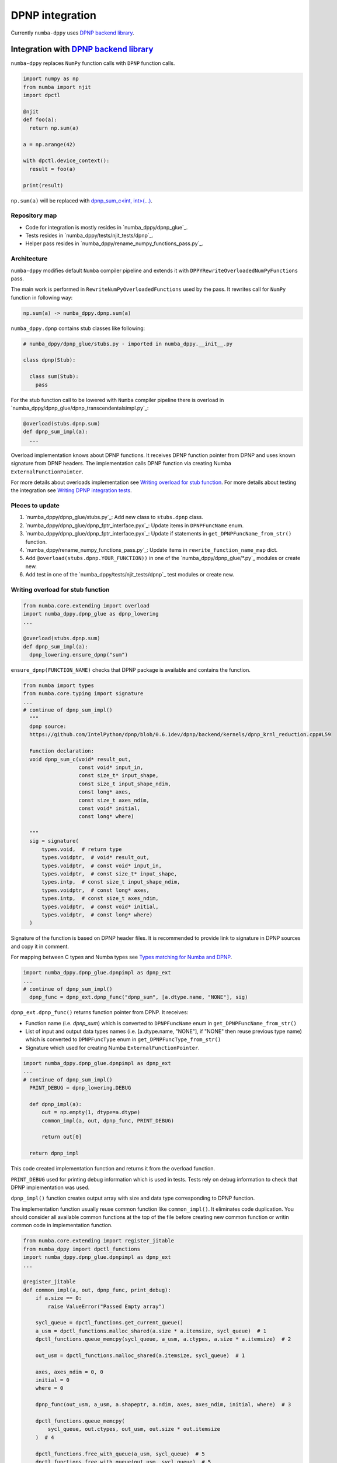 DPNP integration
================

Currently ``numba-dppy`` uses `DPNP backend library`_.

Integration with `DPNP backend library`_
----------------------------------------

``numba-dppy`` replaces ``NumPy`` function calls with ``DPNP`` function calls.

.. code::

    import numpy as np
    from numba import njit
    import dpctl

    @njit
    def foo(a):
      return np.sum(a)

    a = np.arange(42)

    with dpctl.device_context():
      result = foo(a)

    print(result)

``np.sum(a)`` will be replaced with `dpnp_sum_c<int, int>(...) <https://github.com/IntelPython/dpnp/blob/ef404c0f284b0c508ed1e556e140f02f76ae5551/dpnp/backend/kernels/dpnp_krnl_reduction.cpp#L58>`_.

Repository map
``````````````

- Code for integration is mostly resides in `numba_dppy/dpnp_glue`_.
- Tests resides in `numba_dppy/tests/njit_tests/dpnp`_.
- Helper pass resides in `numba_dppy/rename_numpy_functions_pass.py`_.

Architecture
````````````

``numba-dppy`` modifies default ``Numba`` compiler pipeline and extends it with
``DPPYRewriteOverloadedNumPyFunctions`` pass.

The main work is performed in ``RewriteNumPyOverloadedFunctions`` used by the pass.
It rewrites call for ``NumPy`` function in following way:

.. code::

    np.sum(a) -> numba_dppy.dpnp.sum(a)

``numba_dppy.dpnp`` contains stub classes like following:

.. code::

    # numba_dppy/dpnp_glue/stubs.py - imported in numba_dppy.__init__.py

    class dpnp(Stub):

      class sum(Stub):
        pass

For the stub function call to be lowered with ``Numba`` compiler pipeline there
is overload in `numba_dppy/dpnp_glue/dpnp_transcendentalsimpl.py`_:

.. code::

    @overload(stubs.dpnp.sum)
    def dpnp_sum_impl(a):
      ...

Overload implementation knows about DPNP functions.
It receives DPNP function pointer from DPNP and uses known signature from DPNP headers.
The implementation calls DPNP function via creating Numba ``ExternalFunctionPointer``.

For more details about overloads implementation see `Writing overload for stub function`_.
For more details about testing the integration see `Writing DPNP integration tests`_.

Pleces to update
````````````````

1. `numba_dppy/dpnp_glue/stubs.py`_: Add new class to ``stubs.dpnp`` class.
2. `numba_dppy/dpnp_glue/dpnp_fptr_interface.pyx`_: Update items in ``DPNPFuncName`` enum.
3. `numba_dppy/dpnp_glue/dpnp_fptr_interface.pyx`_: Update if statements in ``get_DPNPFuncName_from_str()`` function.
4. `numba_dppy/rename_numpy_functions_pass.py`_: Update items in ``rewrite_function_name_map`` dict.
5. Add ``@overload(stubs.dpnp.YOUR_FUNCTION))`` in one of the `numba_dppy/dpnp_glue/*.py`_ modules or create new.
6. Add test in one of the `numba_dppy/tests/njit_tests/dpnp`_ test modules or create new.

Writing overload for stub function
``````````````````````````````````

.. code::

    from numba.core.extending import overload
    import numba_dppy.dpnp_glue as dpnp_lowering
    ...

    @overload(stubs.dpnp.sum)
    def dpnp_sum_impl(a):
      dpnp_lowering.ensure_dpnp("sum")

``ensure_dpnp(FUNCTION_NAME)`` checks that DPNP package is available and contains the function.

.. code::

    from numba import types
    from numba.core.typing import signature
    ...
    # continue of dpnp_sum_impl()
      """
      dpnp source:
      https://github.com/IntelPython/dpnp/blob/0.6.1dev/dpnp/backend/kernels/dpnp_krnl_reduction.cpp#L59

      Function declaration:
      void dpnp_sum_c(void* result_out,
                      const void* input_in,
                      const size_t* input_shape,
                      const size_t input_shape_ndim,
                      const long* axes,
                      const size_t axes_ndim,
                      const void* initial,
                      const long* where)

      """
      sig = signature(
          types.void,  # return type
          types.voidptr,  # void* result_out,
          types.voidptr,  # const void* input_in,
          types.voidptr,  # const size_t* input_shape,
          types.intp,  # const size_t input_shape_ndim,
          types.voidptr,  # const long* axes,
          types.intp,  # const size_t axes_ndim,
          types.voidptr,  # const void* initial,
          types.voidptr,  # const long* where)
      )

Signature of the function is based on DPNP header files.
It is recommended to provide link to signature in DPNP sources and copy it in comment.

For mapping between C types and Numba types see `Types matching for Numba and DPNP`_.

.. code::

    import numba_dppy.dpnp_glue.dpnpimpl as dpnp_ext
    ...
    # continue of dpnp_sum_impl()
      dpnp_func = dpnp_ext.dpnp_func("dpnp_sum", [a.dtype.name, "NONE"], sig)

``dpnp_ext.dpnp_func()`` returns function pointer from DPNP.
It receives:

- Function name (i.e. `dpnp_sum`) which is converted to
  ``DPNPFuncName`` enum in ``get_DPNPFuncName_from_str()``
- List of input and output data types names
  (i.e. [a.dtype.name, "NONE"], if "NONE" then reuse previous type name)
  which is converted to ``DPNPFuncType`` enum in ``get_DPNPFuncType_from_str()``
- Signature which used for creating Numba ``ExternalFunctionPointer``.

.. code::

    import numba_dppy.dpnp_glue.dpnpimpl as dpnp_ext
    ...
    # continue of dpnp_sum_impl()
      PRINT_DEBUG = dpnp_lowering.DEBUG

      def dpnp_impl(a):
          out = np.empty(1, dtype=a.dtype)
          common_impl(a, out, dpnp_func, PRINT_DEBUG)

          return out[0]

      return dpnp_impl

This code created implementation function and returns it from the overload function.

``PRINT_DEBUG`` used for printing debug information which is used in tests.
Tests rely on debug information to check that DPNP implementation was used.

``dpnp_impl()`` function creates output array with size and data type
corresponding to DPNP function.

The implementation function usually reuse common function like ``common_impl()``.
It eliminates code duplication.
You should consider all available common functions at the top of the file before
creating new common function or writin common code in implementation function.

.. code::

    from numba.core.extending import register_jitable
    from numba_dppy import dpctl_functions
    import numba_dppy.dpnp_glue.dpnpimpl as dpnp_ext
    ...

    @register_jitable
    def common_impl(a, out, dpnp_func, print_debug):
        if a.size == 0:
            raise ValueError("Passed Empty array")

        sycl_queue = dpctl_functions.get_current_queue()
        a_usm = dpctl_functions.malloc_shared(a.size * a.itemsize, sycl_queue)  # 1
        dpctl_functions.queue_memcpy(sycl_queue, a_usm, a.ctypes, a.size * a.itemsize)  # 2

        out_usm = dpctl_functions.malloc_shared(a.itemsize, sycl_queue)  # 1

        axes, axes_ndim = 0, 0
        initial = 0
        where = 0

        dpnp_func(out_usm, a_usm, a.shapeptr, a.ndim, axes, axes_ndim, initial, where)  # 3

        dpctl_functions.queue_memcpy(
            sycl_queue, out.ctypes, out_usm, out.size * out.itemsize
        )  # 4

        dpctl_functions.free_with_queue(a_usm, sycl_queue)  # 5
        dpctl_functions.free_with_queue(out_usm, sycl_queue)  # 5

        dpnp_ext._dummy_liveness_func([a.size, out.size])  # 6

        if print_debug:
            print("dpnp implementation")  # 7

Common function:
1. allocates input and output USM arrays
2. copies input array to input USM array
3. calls ``dpnp_func()``
4. copies output USM array to output array
5. deallocates USM arrays
6. disable dead code elimination for input and output arrays
7. print debug infirmation used for testing

Types matching for Numba and DPNP
~~~~~~~~~~~~~~~~~~~~~~~~~~~~~~~~~

- [const] T* -> types.voidptr
- size_t -> types.intp
- long -> types.int64

We are using void * in case of size_t * as Numba currently does not have
any type to represent size_t *. Since, both the types are pointers,
if the compiler allows there should not be any mismatch in the size of
the container to hold different types of pointer.

Writing DPNP integration tests
``````````````````````````````

See all DPNP integration tests in `numba_dppy/tests/njit_tests/dpnp`_.

Usually adding new test is as easy as adding function name to the list with functions.
Each item in the list is used as a parameter for tests.
You should find tests for the category of functions similar to your function and
update a list with functions like ``list_of_unary_ops``, ``list_of_nan_ops``.

.. code::

    def test_unary_ops(filter_str, unary_op, input_array, get_shape, capfd):
      if skip_test(filter_str):
          pytest.skip()

      a = input_array  # 1
      a = np.reshape(a, get_shape)
      op, name = unary_op  # 2
      if (name == "cumprod" or name == "cumsum") and (
          filter_str == "opencl:cpu:0" or is_gen12(filter_str)
      ):
          pytest.skip()
      actual = np.empty(shape=a.shape, dtype=a.dtype)
      expected = np.empty(shape=a.shape, dtype=a.dtype)

      f = njit(op)  # 3
      with dpctl.device_context(filter_str), dpnp_debug():  # 7
          actual = f(a)  # 4
          captured = capfd.readouterr()
          assert "dpnp implementation" in captured.out  # 8

      expected = op(a)  # 5
      max_abs_err = np.sum(actual - expected)
      assert max_abs_err < 1e-4  # 6

Tets functions starts from `test_` (see pytest docs) and all input parameters are
provided by fixtures.

In example above ``unary_op`` contains tuple ``(FUNCTION, FUNCTION_NAME)``, see
fixture ``unary_op()``.

Key parts of any test are:
1. Receive input array from the fixture ``input_array``
2. Receive the tested function from fixture ``unary_op``
3. Compile the tested function with ``njit``
4. Call the compiled tested function inside ``device_context()`` and receive actual result
5. Call the original tested function and receive expected result
6. Compare actual and expected result
7. Run the compiled test function inside debug contex ``dpnp_debug``
8. Check that DPNP was usede via debug information printed in output

Troubleshooting
```````````````

1. Do not forget build ``numba-dppy`` with current installed version of ``DPNP``.
   There is headers dependency in Cython files (i.e. `numba_dppy/dpnp_glue/dpnp_fptr_interface.pyx`_).
2. Do not forget add array to ``dpnp_ext._dummy_liveness_func([YOUR_ARRAY.size])``.
   Dead code elimination could delete temporary variables before they are used for DPNP function call.
   As a result wrong data could be passed to DPNP function.


.. _`DPNP backend library`: https://github.com/IntelPython/dpnp/tree/master/dpnp/backend
